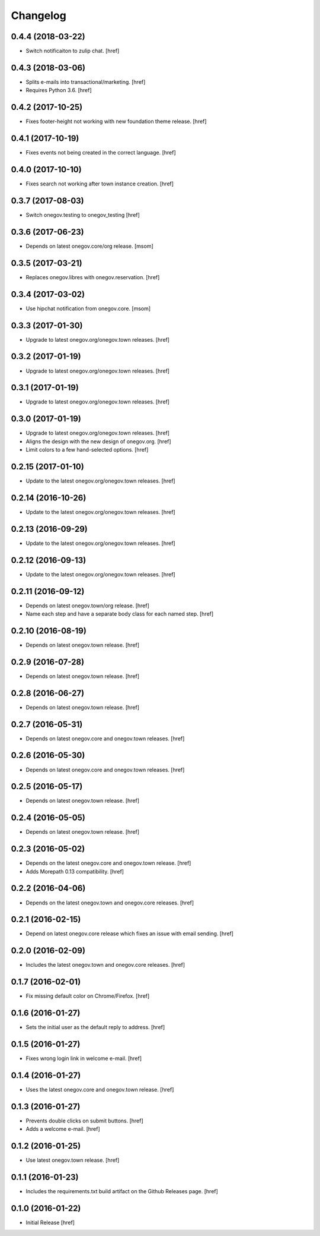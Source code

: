Changelog
---------
0.4.4 (2018-03-22)
~~~~~~~~~~~~~~~~~~~

- Switch notificaiton to zulip chat.
  [href]

0.4.3 (2018-03-06)
~~~~~~~~~~~~~~~~~~~

- Splits e-mails into transactional/marketing.
  [href]

- Requires Python 3.6.
  [href]

0.4.2 (2017-10-25)
~~~~~~~~~~~~~~~~~~~

- Fixes footer-height not working with new foundation theme release.
  [href]

0.4.1 (2017-10-19)
~~~~~~~~~~~~~~~~~~~

- Fixes events not being created in the correct language.
  [href]

0.4.0 (2017-10-10)
~~~~~~~~~~~~~~~~~~~

- Fixes search not working after town instance creation.
  [href]

0.3.7 (2017-08-03)
~~~~~~~~~~~~~~~~~~~

- Switch onegov.testing to onegov_testing
  [href]

0.3.6 (2017-06-23)
~~~~~~~~~~~~~~~~~~~

- Depends on latest onegov.core/org release.
  [msom]

0.3.5 (2017-03-21)
~~~~~~~~~~~~~~~~~~~

- Replaces onegov.libres with onegov.reservation.
  [href]

0.3.4 (2017-03-02)
~~~~~~~~~~~~~~~~~~~

- Use hipchat notification from onegov.core.
  [msom]

0.3.3 (2017-01-30)
~~~~~~~~~~~~~~~~~~~

- Upgrade to latest onegov.org/onegov.town releases.
  [href]

0.3.2 (2017-01-19)
~~~~~~~~~~~~~~~~~~~

- Upgrade to latest onegov.org/onegov.town releases.
  [href]

0.3.1 (2017-01-19)
~~~~~~~~~~~~~~~~~~~

- Upgrade to latest onegov.org/onegov.town releases.
  [href]

0.3.0 (2017-01-19)
~~~~~~~~~~~~~~~~~~~

- Upgrade to latest onegov.org/onegov.town releases.
  [href]

- Aligns the design with the new design of onegov.org.
  [href]

- Limit colors to a few hand-selected options.
  [href]

0.2.15 (2017-01-10)
~~~~~~~~~~~~~~~~~~~

- Update to the latest onegov.org/onegov.town releases.
  [href]

0.2.14 (2016-10-26)
~~~~~~~~~~~~~~~~~~~

- Update to the latest onegov.org/onegov.town releases.
  [href]

0.2.13 (2016-09-29)
~~~~~~~~~~~~~~~~~~~

- Update to the latest onegov.org/onegov.town releases.
  [href]

0.2.12 (2016-09-13)
~~~~~~~~~~~~~~~~~~~

- Update to the latest onegov.org/onegov.town releases.
  [href]

0.2.11 (2016-09-12)
~~~~~~~~~~~~~~~~~~~

- Depends on latest onegov.town/org release.
  [href]

- Name each step and have a separate body class for each named step.
  [href]

0.2.10 (2016-08-19)
~~~~~~~~~~~~~~~~~~~

- Depends on latest onegov.town release.
  [href]

0.2.9 (2016-07-28)
~~~~~~~~~~~~~~~~~~~

- Depends on latest onegov.town release.
  [href]

0.2.8 (2016-06-27)
~~~~~~~~~~~~~~~~~~~

- Depends on latest onegov.town release.
  [href]

0.2.7 (2016-05-31)
~~~~~~~~~~~~~~~~~~~

- Depends on latest onegov.core and onegov.town releases.
  [href]

0.2.6 (2016-05-30)
~~~~~~~~~~~~~~~~~~~

- Depends on latest onegov.core and onegov.town releases.
  [href]

0.2.5 (2016-05-17)
~~~~~~~~~~~~~~~~~~~

- Depends on latest onegov.town release.
  [href]

0.2.4 (2016-05-05)
~~~~~~~~~~~~~~~~~~~

- Depends on latest onegov.town release.
  [href]

0.2.3 (2016-05-02)
~~~~~~~~~~~~~~~~~~~

- Depends on the latest onegov.core and onegov.town release.
  [href]

- Adds Morepath 0.13 compatibility.
  [href]

0.2.2 (2016-04-06)
~~~~~~~~~~~~~~~~~~~

- Depends on the latest onegov.town and onegov.core releases.
  [href]

0.2.1 (2016-02-15)
~~~~~~~~~~~~~~~~~~~

- Depend on latest onegov.core release which fixes an issue with email sending.
  [href]

0.2.0 (2016-02-09)
~~~~~~~~~~~~~~~~~~~

- Includes the latest onegov.town and onegov.core releases.
  [href]

0.1.7 (2016-02-01)
~~~~~~~~~~~~~~~~~~~

- Fix missing default color on Chrome/Firefox.
  [href]

0.1.6 (2016-01-27)
~~~~~~~~~~~~~~~~~~~

- Sets the initial user as the default reply to address.
  [href]

0.1.5 (2016-01-27)
~~~~~~~~~~~~~~~~~~~

- Fixes wrong login link in welcome e-mail.
  [href]

0.1.4 (2016-01-27)
~~~~~~~~~~~~~~~~~~~

- Uses the latest onegov.core and onegov.town release.
  [href]

0.1.3 (2016-01-27)
~~~~~~~~~~~~~~~~~~~

- Prevents double clicks on submit buttons.
  [href]

- Adds a welcome e-mail.
  [href]

0.1.2 (2016-01-25)
~~~~~~~~~~~~~~~~~~~

- Use latest onegov.town release.
  [href]

0.1.1 (2016-01-23)
~~~~~~~~~~~~~~~~~~~

- Includes the requirements.txt build artifact on the Github Releases page.
  [href]

0.1.0 (2016-01-22)
~~~~~~~~~~~~~~~~~~~

- Initial Release
  [href]
